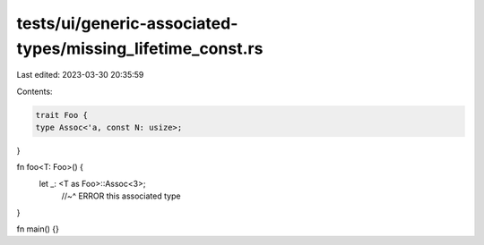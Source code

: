 tests/ui/generic-associated-types/missing_lifetime_const.rs
===========================================================

Last edited: 2023-03-30 20:35:59

Contents:

.. code-block:: rs

    trait Foo {
    type Assoc<'a, const N: usize>;
}

fn foo<T: Foo>() {
    let _: <T as Foo>::Assoc<3>;
      //~^ ERROR  this associated type
}

fn main() {}


